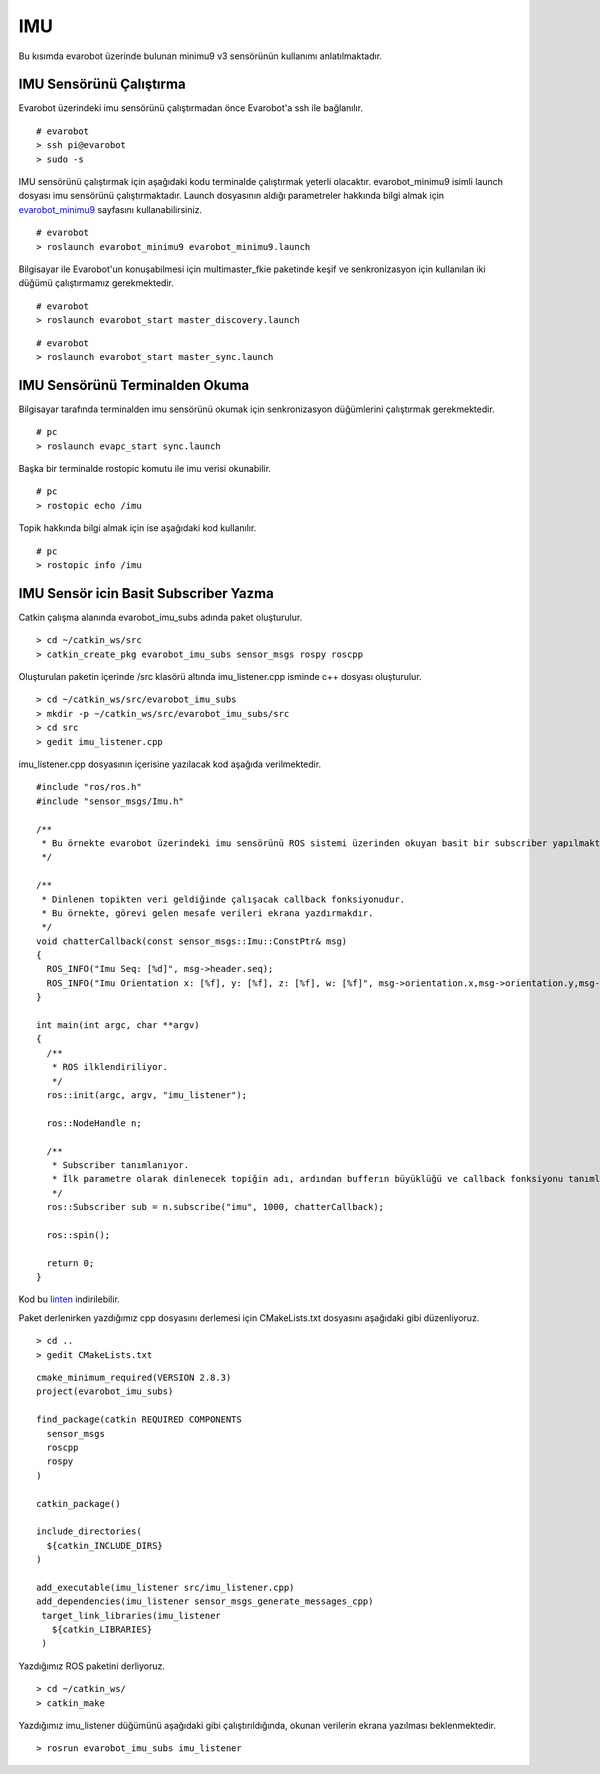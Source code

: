 IMU
```

Bu kısımda evarobot üzerinde bulunan minimu9 v3 sensörünün kullanımı anlatılmaktadır.

IMU Sensörünü Çalıştırma
~~~~~~~~~~~~~~~~~~~~~~~~

Evarobot üzerindeki imu sensörünü çalıştırmadan önce Evarobot'a ssh ile bağlanılır.

::

	# evarobot
	> ssh pi@evarobot
	> sudo -s

IMU sensörünü çalıştırmak için aşağıdaki kodu terminalde çalıştırmak yeterli olacaktır. 
evarobot_minimu9 isimli launch dosyası imu sensörünü çalıştırmaktadır. 
Launch dosyasının aldığı parametreler hakkında bilgi almak için `evarobot_minimu9 <http://wiki.ros.org/evarobot_minimu9>`_ sayfasını kullanabilirsiniz.

::

	# evarobot
	> roslaunch evarobot_minimu9 evarobot_minimu9.launch

Bilgisayar ile Evarobot'un konuşabilmesi için multimaster_fkie paketinde keşif ve senkronizasyon için kullanılan iki düğümü çalıştırmamız gerekmektedir.

::

	# evarobot
	> roslaunch evarobot_start master_discovery.launch


::

	# evarobot
	> roslaunch evarobot_start master_sync.launch


IMU Sensörünü Terminalden Okuma
~~~~~~~~~~~~~~~~~~~~~~~~~~~~~~~

Bilgisayar tarafında terminalden imu sensörünü okumak için senkronizasyon düğümlerini çalıştırmak gerekmektedir.

::

	# pc
	> roslaunch evapc_start sync.launch

Başka bir terminalde rostopic komutu ile imu verisi okunabilir.

::

	# pc
	> rostopic echo /imu

Topik hakkında bilgi almak için ise aşağıdaki kod kullanılır.


::

	# pc
	> rostopic info /imu
	
	

IMU Sensör icin Basit Subscriber Yazma
~~~~~~~~~~~~~~~~~~~~~~~~~~~~~~~~~~~~~~

Catkin çalışma alanında evarobot_imu_subs adında paket oluşturulur.

::

	> cd ~/catkin_ws/src
	> catkin_create_pkg evarobot_imu_subs sensor_msgs rospy roscpp

Oluşturulan paketin içerinde /src klasörü altında imu_listener.cpp isminde c++ dosyası oluşturulur.

::

	> cd ~/catkin_ws/src/evarobot_imu_subs
	> mkdir -p ~/catkin_ws/src/evarobot_imu_subs/src
	> cd src
	> gedit imu_listener.cpp

imu_listener.cpp dosyasının içerisine yazılacak kod aşağıda verilmektedir.

::

	#include "ros/ros.h"
	#include "sensor_msgs/Imu.h"

	/**
	 * Bu örnekte evarobot üzerindeki imu sensörünü ROS sistemi üzerinden okuyan basit bir subscriber yapılmaktadır.
	 */

	/**
	 * Dinlenen topikten veri geldiğinde çalışacak callback fonksiyonudur.
	 * Bu örnekte, görevi gelen mesafe verileri ekrana yazdırmakdır.
	 */
	void chatterCallback(const sensor_msgs::Imu::ConstPtr& msg)
	{
	  ROS_INFO("Imu Seq: [%d]", msg->header.seq);
	  ROS_INFO("Imu Orientation x: [%f], y: [%f], z: [%f], w: [%f]", msg->orientation.x,msg->orientation.y,msg->orientation.z,msg->orientation.w);
	}

	int main(int argc, char **argv)
	{
	  /**
	   * ROS ilklendiriliyor.
	   */
	  ros::init(argc, argv, "imu_listener");

	  ros::NodeHandle n;

	  /**
	   * Subscriber tanımlanıyor.
	   * İlk parametre olarak dinlenecek topiğin adı, ardından bufferın büyüklüğü ve callback fonksiyonu tanımlanmaktadır.
	   */
	  ros::Subscriber sub = n.subscribe("imu", 1000, chatterCallback);

	  ros::spin();

	  return 0;
	}
	
Kod bu `linten <_static/cpp_codes/imu.cpp>`_ indirilebilir.

Paket derlenirken yazdığımız cpp dosyasını derlemesi için CMakeLists.txt dosyasını aşağıdaki gibi düzenliyoruz.

::

	> cd ..
	> gedit CMakeLists.txt

::

	cmake_minimum_required(VERSION 2.8.3)
	project(evarobot_imu_subs)

	find_package(catkin REQUIRED COMPONENTS
	  sensor_msgs
	  roscpp
	  rospy
	)

	catkin_package()

	include_directories(
	  ${catkin_INCLUDE_DIRS}
	)

	add_executable(imu_listener src/imu_listener.cpp)
	add_dependencies(imu_listener sensor_msgs_generate_messages_cpp)
	 target_link_libraries(imu_listener
	   ${catkin_LIBRARIES}
	 )

Yazdığımız ROS paketini derliyoruz.


::

	> cd ~/catkin_ws/
	> catkin_make

Yazdığımız imu_listener düğümünü aşağıdaki gibi çalıştırıldığında, okunan verilerin ekrana yazılması beklenmektedir.

::

	> rosrun evarobot_imu_subs imu_listener
